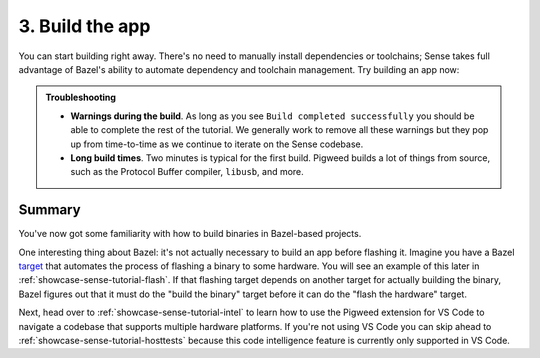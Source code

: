 .. _showcase-sense-tutorial-build:

================
3. Build the app
================
You can start building right away. There's no need to manually
install dependencies or toolchains; Sense takes full advantage of Bazel's
ability to automate dependency and toolchain management.
Try building an app now:

.. _task: https://code.visualstudio.com/docs/editor/tasks

.. tab-set::

   .. tab-item:: VS Code
      :sync: vsc

      #. In **Bazel Build Targets** right-click the **//apps/blinky** folder
         and select **Build Package Recursively**. A `task`_ launches in a VS
         Code terminal.

         .. figure:: https://storage.googleapis.com/pigweed-media/sense/20240802/build_package_recursively_v3.png

         Bazel builds all targets that it finds within the ``//apps/blinky``
         directory. If there were targets in subdirectories, those would
         get built, too. A successful build looks similar to this:

         .. code-block:: console

            INFO: Found 17 targets...
            INFO: Elapsed time: 174.103s, Critical Path: 13.34s
            INFO: 2375 processes: 480 internal, 1895 linux-sandbox.
            INFO: Build completed successfully, 2375 total actions

         .. tip::

            When you want to build just a single target, you can use
            **Build Target** instead. This is useful when you know you
            only need to build a single target (such as compiling a binary
            for a specific platform) and want to do it quickly. Here we
            had you build all the ``blinky`` targets in one go because you'll
            be using a lot of them in later parts of the tutorial anyways.

      #. Once the build finishes, press any key to close the task's terminal.

   .. tab-item:: CLI
      :sync: cli

      Run the following command:

      .. code-block:: console

         $ bazelisk build //apps/blinky/...

      A successful build looks similar to this:

      .. code-block:: console

         $ bazelisk build //apps/blinky/...
         INFO: Analyzed 17 targets (464 packages loaded, 28991 targets configured).
         INFO: From Linking external/rules_libusb~~libusb~libusb/libusb-1.0.so:
         # ...
         INFO: Found 17 targets...
         INFO: Elapsed time: 314.300s, Critical Path: 26.73s
         INFO: 2496 processes: 582 internal, 1914 linux-sandbox.
         INFO: Build completed successfully, 2496 total actions

      .. tip::

         Pigweed recommends always running ``bazelisk`` rather than ``bazel``
         because ``bazelisk`` ensures that you always run the correct version
         of Bazel, as defined in a project's ``.bazelversion`` file. In some
         cases ``bazel`` also does the right thing, but it's easier to remember
         to just always use ``bazelisk``.

.. admonition:: Troubleshooting

   * **Warnings during the build**. As long as you see ``Build completed
     successfully`` you should be able to complete the rest of the
     tutorial. We generally work to remove all these warnings but they
     pop up from time-to-time as we continue to iterate on the Sense
     codebase.

   * **Long build times**. Two minutes is typical for the first
     build. Pigweed builds a lot of things from source, such as
     the Protocol Buffer compiler, ``libusb``, and more.

.. _showcase-sense-tutorial-build-summary:

-------
Summary
-------
You've now got some familiarity with how to build binaries in Bazel-based
projects.

.. _target: https://bazel.build/concepts/build-ref#targets

One interesting thing about Bazel: it's not actually necessary to build an app
before flashing it. Imagine you have a Bazel `target`_ that automates the
process of flashing a binary to some hardware. You will see an example of this
later in :ref:`showcase-sense-tutorial-flash`.  If that flashing target depends
on another target for actually building the binary, Bazel figures out that it
must do the "build the binary" target before it can do the "flash the hardware"
target.

Next, head over to :ref:`showcase-sense-tutorial-intel` to learn how to
use the Pigweed extension for VS Code to navigate a codebase that
supports multiple hardware platforms. If you're not using VS Code you
can skip ahead to :ref:`showcase-sense-tutorial-hosttests` because this
code intelligence feature is currently only supported in VS Code.
